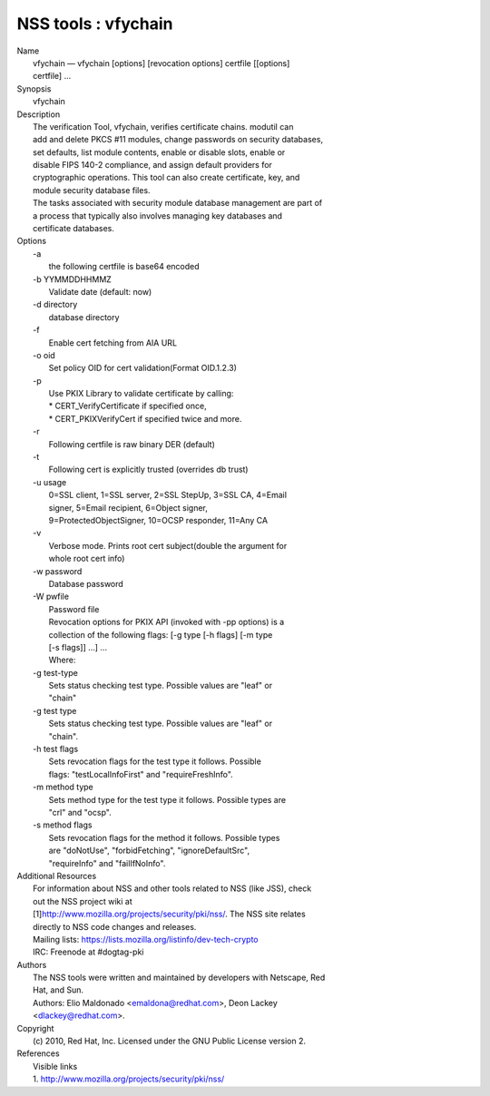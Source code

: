.. _mozilla_projects_nss_tools_vfychain:

NSS tools : vfychain
====================

.. container::

   | Name
   |    vfychain — vfychain [options] [revocation options] certfile [[options]
   |    certfile] ...
   | Synopsis
   |    vfychain
   | Description
   |    The verification Tool, vfychain, verifies certificate chains. modutil can
   |    add and delete PKCS #11 modules, change passwords on security databases,
   |    set defaults, list module contents, enable or disable slots, enable or
   |    disable FIPS 140-2 compliance, and assign default providers for
   |    cryptographic operations. This tool can also create certificate, key, and
   |    module security database files.
   |    The tasks associated with security module database management are part of
   |    a process that typically also involves managing key databases and
   |    certificate databases.
   | Options
   |    -a
   |            the following certfile is base64 encoded
   |    -b YYMMDDHHMMZ
   |            Validate date (default: now)
   |    -d directory
   |            database directory
   |    -f
   |            Enable cert fetching from AIA URL
   |    -o oid
   |            Set policy OID for cert validation(Format OID.1.2.3)
   |    -p
   |            Use PKIX Library to validate certificate by calling:
   |            \* CERT_VerifyCertificate if specified once,
   |            \* CERT_PKIXVerifyCert if specified twice and more.
   |    -r
   |            Following certfile is raw binary DER (default)
   |    -t
   |            Following cert is explicitly trusted (overrides db trust)
   |    -u usage
   |            0=SSL client, 1=SSL server, 2=SSL StepUp, 3=SSL CA, 4=Email
   |            signer, 5=Email recipient, 6=Object signer,
   |            9=ProtectedObjectSigner, 10=OCSP responder, 11=Any CA
   |    -v
   |            Verbose mode. Prints root cert subject(double the argument for
   |            whole root cert info)
   |    -w password
   |            Database password
   |    -W pwfile
   |            Password file
   |            Revocation options for PKIX API (invoked with -pp options) is a
   |            collection of the following flags: [-g type [-h flags] [-m type
   |            [-s flags]] ...] ...
   |            Where:
   |    -g test-type
   |            Sets status checking test type. Possible values are "leaf" or
   |            "chain"
   |    -g test type
   |            Sets status checking test type. Possible values are "leaf" or
   |            "chain".
   |    -h test flags
   |            Sets revocation flags for the test type it follows. Possible
   |            flags: "testLocalInfoFirst" and "requireFreshInfo".
   |    -m method type
   |            Sets method type for the test type it follows. Possible types are
   |            "crl" and "ocsp".
   |    -s method flags
   |            Sets revocation flags for the method it follows. Possible types
   |            are "doNotUse", "forbidFetching", "ignoreDefaultSrc",
   |            "requireInfo" and "failIfNoInfo".
   | Additional Resources
   |    For information about NSS and other tools related to NSS (like JSS), check
   |    out the NSS project wiki at
   |   
     [1]\ `http://www.mozilla.org/projects/security/pki/nss/ <https://www.mozilla.org/projects/security/pki/nss/>`__.
     The NSS site relates
   |    directly to NSS code changes and releases.
   |    Mailing lists: https://lists.mozilla.org/listinfo/dev-tech-crypto
   |    IRC: Freenode at #dogtag-pki
   | Authors
   |    The NSS tools were written and maintained by developers with Netscape, Red
   |    Hat, and Sun.
   |    Authors: Elio Maldonado <emaldona@redhat.com>, Deon Lackey
   |    <dlackey@redhat.com>.
   | Copyright
   |    (c) 2010, Red Hat, Inc. Licensed under the GNU Public License version 2.
   | References
   |    Visible links
   |    1.
     `http://www.mozilla.org/projects/security/pki/nss/ <https://www.mozilla.org/projects/security/pki/nss/>`__